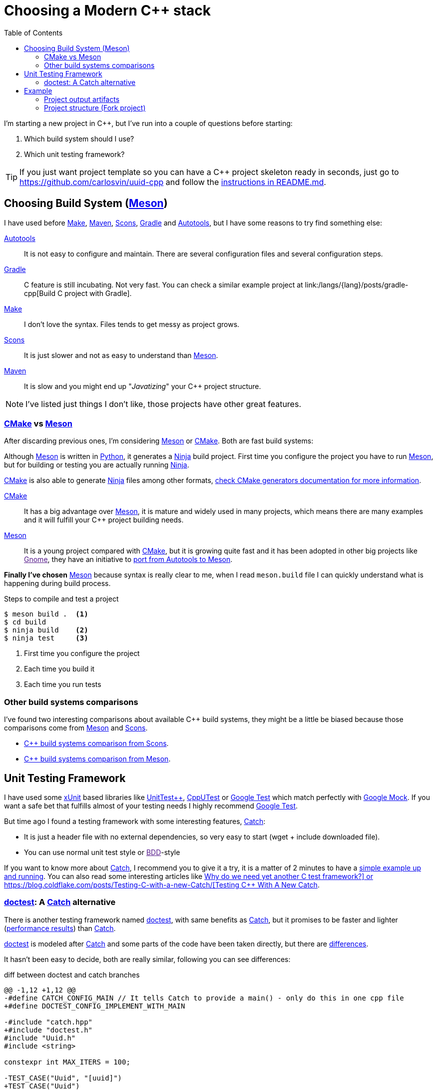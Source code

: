 = Choosing a Modern C++ stack
:date: 2017-09-15
:updated: 2020-06-13
:keywords: C++, Unit Testing, Build System, Meson, Catch, doctest
:description: Why I'd choose Meson+Doctest tech stack to create a new C++ project with a reusable and easy-to-run example.
:lang: en
:toc:
:make_link: https://www.gnu.org/software/make/manual/make.html[Make,window=_blank]
:maven: https://maven.apache.org/[Maven,window=_blank]
:scons: https://scons.org/[Scons,window=_blank]
:cmake: https://cmake.org/[CMake,window=_blank]
:meson: https://mesonbuild.com/[Meson,window=_blank]
:gradle: https://gradle.org/[Gradle,window=_blank]
:autotools: https://www.gnu.org/software/automake/manual/html_node/Autotools-Introduction.html[Autotools,window=_blank]
:gnome: https://www.gnome.org/[Gnome,window=_blank]
:ninja: https://ninja-build.org/[Ninja,window=_blank]
:python: https://python.org/[Python,window=_blank]
:catch: https://github.com/philsquared/Catch[Catch,window=_blank]
:doctest: https://github.com/onqtam/doctest[doctest,window=_blank]
:xunit: https://en.wikipedia.org/wiki/XUnit[xUnit,window=_blank]
:bdd: https://en.wikipedia.org/wiki/Behavior-driven_development[BDD,window=_blank]
:uuid: https://en.wikipedia.org/wiki/Universally_unique_identifier[UUID,window=_blank]
:mt19937:  https://www.cplusplus.com/reference/random/mt19937[mt19937,window=_blank]
:benchmarkresults: https://github.com/onqtam/doctest/blob/master/doc/markdown/benchmarks.md[performance results]

I'm starting a new project in C++, but I've run into a couple of questions before starting:

. Which build system should I use?
. Which unit testing framework?

TIP: If you just want project template so you can have a C++ project skeleton ready in seconds, just go to https://github.com/carlosvin/uuid-cpp and follow the https://github.com/carlosvin/uuid-cpp/blob/master/README.md[instructions in README.md,window=blank_].

== Choosing Build System ({meson})

I have used before {make_link}, {maven}, {scons}, {gradle} and {autotools}, but I have some reasons to try find something else:

{autotools}::
  It is not easy to configure and maintain. There are several configuration files and several configuration steps.
{gradle}::
  C++ feature is still incubating. Not very fast. You can check a similar example project at link:/langs/{lang}/posts/gradle-cpp[Build C++ project with Gradle].
{make_link}::
  I don't love the syntax. Files tends to get messy as project grows.
{scons}::
  It is just slower and not as easy to understand than {meson}.
{maven}::
  It is slow and you might end up "_Javatizing_" your C++ project structure.

NOTE: I've listed just things I don't like, those projects have other great features.

=== {cmake} vs {meson}

After discarding previous ones, I'm considering {meson} or {cmake}. Both are fast build systems:

Although {meson} is written in {python}, it generates a {ninja} build project. First time you configure the project you have to run {meson}, but for building or testing you are actually running {ninja}.

{cmake} is also able to generate {ninja} files among other formats, https://cmake.org/cmake/help/latest/manual/cmake-generators.7.html[check CMake generators documentation for more information].

{cmake}::
  It has a big advantage over {meson}, it is mature and widely used in many projects, which means there are many examples and it will fulfill your C++ project building needs.
{meson}::
  It is a young project compared with {cmake}, but it is growing quite fast and it has been adopted in other big projects like link:[Gnome], they have an initiative to https://wiki.gnome.org/Initiatives/GnomeGoals/MesonPorting[port from Autotools to Meson].

*Finally I've chosen* {meson} because syntax is really clear to me, when I read `meson.build` file I can quickly understand what is happening during build process.

.Steps to compile and test a project
[source,bash]
----
$ meson build .  <1>
$ cd build
$ ninja build    <2>
$ ninja test     <3>
----
<1> First time you configure the project
<2> Each time you build it
<3> Each time you run tests

=== Other build systems comparisons
I've found two interesting comparisons about available C++ build systems, they might be a little be biased because those comparisons come from {meson} and {scons}.

* https://bitbucket.org/scons/scons/wiki/SconsVsOtherBuildTools[C++ build systems comparison from Scons].
* https://mesonbuild.com/Simple-comparison.html[C++ build systems comparison from Meson].

== Unit Testing Framework

I have used some {xunit} based libraries like https://github.com/unittest-cpp/unittest-cpp[UnitTest++], https://cpputest.github.io/[CppUTest] or https://github.com/google/googletest[Google Test] which match perfectly with https://github.com/google/googletest/tree/master/googlemock[Google Mock]. If you want a safe bet that fulfills almost of your testing needs I highly recommend https://github.com/google/googletest[Google Test].

But time ago I found a testing framework with some interesting features, {catch}:

* It is just a header file with no external dependencies, so very easy to start (wget + include downloaded file).
* You can use normal unit test style or link:[BDD]-style

If you want to know more about {catch}, I recommend you to give it a try, it is a matter of 2 minutes to have a https://github.com/philsquared/Catch/blob/master/docs/tutorial.md#writing-tests[simple example up and running]. You can also read some interesting articles like https://github.com/philsquared/Catch/blob/master/docs/why-catch.md[Why do we need yet another C++ test framework?] or https://blog.coldflake.com/posts/Testing-C++-with-a-new-Catch/[Testing C++ With A New Catch].

=== {doctest}: A {catch} alternative

There is another testing framework named {doctest}, with same benefits as {catch}, but it promises to be faster and lighter ({benchmarkresults}) than {catch}.

{doctest} is modeled after {catch} and some parts of the code have been taken directly, but there are https://github.com/onqtam/doctest/blob/master/doc/markdown/faq.md#how-is-doctest-different-from-catch[differences].

It hasn't been easy to decide, both are really similar, following you can see differences:

.diff between doctest and catch branches
[source,diff]
----
@@ -1,12 +1,12 @@
-#define CATCH_CONFIG_MAIN // It tells Catch to provide a main() - only do this in one cpp file
+#define DOCTEST_CONFIG_IMPLEMENT_WITH_MAIN

-#include "catch.hpp"
+#include "doctest.h"
#include "Uuid.h"
#include <string>

constexpr int MAX_ITERS = 100;

-TEST_CASE("Uuid", "[uuid]")
+TEST_CASE("Uuid")
{
for (int i = 0; i < MAX_ITERS; i++)
{
@@ -26,7 +26,7 @@ TEST_CASE("Uuid", "[uuid]")

// BDD style

-SCENARIO("UUID creation", "[Uuid]")
+SCENARIO("UUID creation")
{

GIVEN("A random UUID ")
----

I've finally chosen {doctest} because it promises to be faster: {benchmarkresults}.

NOTE: I've created project using both frameworks you can find them in corresponding branches: https://github.com/carlosvin/uuid-cpp/tree/doctest[doctest branch] or https://github.com/carlosvin/uuid-cpp/tree/catch[catch branch].

== Example

I've created an example to illustrate this article: https://github.com/carlosvin/uuid-cpp.

It is a basic implementation of UUID pseudo-random generator based on {mt19937} which is not cryptographically secure.

=== Project output artifacts

When we install the project using {meson} ({ninja}), we will get some artifacts generated and copied in our system.

* Shared library: `libuuid`.
* Header library for developers who want to use the shared library: `include/Uuid.h`.
* Executable `uuidgen` (link:[UUID] generator).
* Test executable (not installed). It tests shared library.

For example, if you execute `ninja install` on Linux, you will get something like:

[source,bash]
----
/usr/local/lib/libuuid.so
/usr/local/include/Uuid.h
/usr/local/bin/uuidgen
----

=== Project structure (https://github.com/carlosvin/uuid-cpp[Fork project])

https://github.com/carlosvin/uuid-cpp/blob/master/meson.build[meson.build]:: Root project file configuration. It defines project properties and subdirectories.

.meson.build
[source,python]
----
project(
    'cpp-meson-example', # project name
    'cpp', # C++ project, e.g: for C project
    version : '1.0.0',
    license : 'MIT',
    default_options : ['cpp_std=c++11']) # compile for C++

# it will be referred from subdir projects
inc = include_directories('include')

# meson will try to find a meson.build file inside following directories
subdir('include')
subdir('src')
subdir('test')
----

https://github.com/carlosvin/uuid-cpp/blob/master/include/[include]::
  meson.build;; Build configuration file for include directory.
  
.include/meson.build
[source,python]
----
# Select header files to be installed
install_headers('Uuid.h')
----

  https://github.com/carlosvin/uuid-cpp/blob/master/include/Uuid.h[Uuid.h];; Header file, it is the library interface definition which will be included from projects using that library

.include/Uuid.h
[source,cpp]
----
namespace ids {

class Uuid {
    private:
    // ...
----

https://github.com/carlosvin/uuid-cpp/blob/master/src[src]::
  
  https://github.com/carlosvin/uuid-cpp/blob/master/src/meson.build[meson.build (src)];; It declares 2 output artifacts, library `libuuid` and executable `uuidgen`. Executable depends on the libary, it will use the libary to generate {uuid}.

.src/meson.build
[source,python]
----
libuuid = shared_library(
    'uuid', <1>
    'Uuid.cpp', <2> 
    include_directories : inc, <3>
    install : true) <4>

uuidgen = executable(
    'uuidgen', <5>
    'main.cpp', <6>
    include_directories : inc, <7>
    link_with : libuuid, <8>
    install : true) <9>
----
<1> library name
<2> source files to be compile
<3> previously declared include directories in root `meson.build`
<4> `libuuid` will be part of project installation
<5> executable name
<6> source files to compile
<7> previously declared include directories in root `meson.build`
<8> linking executable with shared previously declared shared library `libuuid`
<9> `uuidgen` executable be part of project installation

  https://github.com/carlosvin/uuid-cpp/blob/master/src/main.cpp[main.cpp];; Entry point for main executable `uuidgen`.

.src/main.cpp
[source,cpp]
----
#include "Uuid.h"
#include <iostream>

int main()
{
    ids::Uuid uuid;
    std::cout << uuid.to_str() << std::endl;
    return 0;
}
----

  https://github.com/carlosvin/uuid-cpp/blob/master/src/Uuid.cpp[Uuid.cpp];; Implementation of declared class in header file.

.src/Uuid.cpp
[source,cpp]
----
#include "Uuid.h"

Uuid::Uuid()
{ // ...
----

https://github.com/carlosvin/uuid-cpp/blob/master/test/[test]::
  https://github.com/carlosvin/uuid-cpp/blob/master/test/meson.build[meson.build (test)];; File to configure tests build process.
    
.test/meson.build
[source,python]
----
testexe = executable(
    'testexe', <1>
    'uuid_test.cpp', <2>
    include_directories : inc, <3>
    link_with : libuuid) <4>

test('Uuid test', testexe) <5>

test('Uuid test with args and env', testexe, args : ['arg1', 'arg2'], env : ['FOO=bar']) <6>
----
<1> test executable name
<2> tests source files to be compiled
<3> declared include directories in root `meson.build`
<4> link test executable with previously declared shared library `libuuid`
<5> test execution
<6> we can specify other test execution passing arguments or environment variables

  doctest.h;;
    {doctest} library in a single header file. You can try to automate library installation as part of your build process, but I haven not figured out yet a way to do it with {meson}. For now, I have installed it manually:

.Add {doctest} to your project
[source,bash]
----
cd test
wget https://raw.githubusercontent.com/onqtam/doctest/master/doctest/doctest.h
----

  https://github.com/carlosvin/uuid-cpp/blob/master/test/uuid_test.cpp[uuid_test.cpp];;
    Tests implementation.

.test/uuid_test.cpp
[source,cpp]
----
#define DOCTEST_CONFIG_IMPLEMENT_WITH_MAIN

#include "doctest.h"
#include "Uuid.h"
#include <string>

constexpr int MAX_ITERS = 100;

TEST_CASE("Uuid")
{
    for (int i = 0; i < MAX_ITERS; i++)
    {
        ids::Uuid uuid;
        std::string uuid_str{uuid.to_str()};

        INFO(uuid_str);

        // If assertion fails test execution is stopped
        REQUIRE(uuid_str.size() == 36);

        // If assertion fails test execution continues
        CHECK(uuid.most > 0);
        CHECK(uuid.least > 0);
    }
}

// BDD style

SCENARIO("UUID creation")
{

    GIVEN("A random UUID ")
    {

        ids::Uuid uuid;
        std::string uuid_str{uuid.to_str()};

        REQUIRE(uuid_str.size() == 36);

        WHEN("get the most and least")
        {
            THEN("should be more than 0")
            {
                CHECK(uuid.most > 0);
                CHECK(uuid.least > 0);
            }
        }
    }
}
----

TIP: You can find how to build and test the example project at: https://github.com/carlosvin/uuid-cpp#how-to-build-the-example
